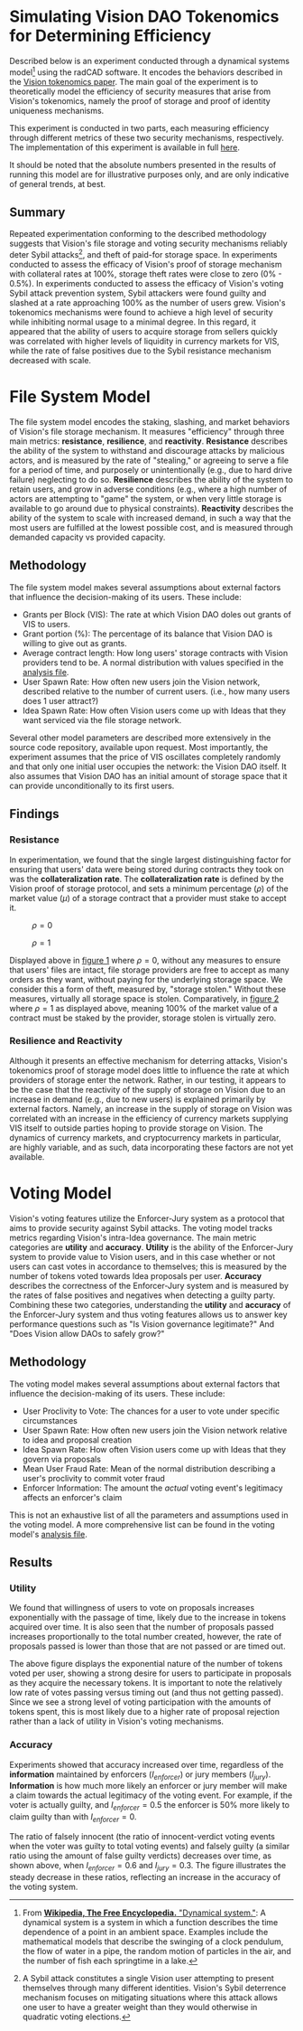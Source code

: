 #+NAME: Vision DAO Tokenomics Simulation
#+DATE: 08/15/2022
#+AUTHOR: Dowland Aiello, Lawrence Qupty
#+LATEX_HEADER: \usepackage[margin=1in]{geometry}

* Simulating Vision DAO Tokenomics for Determining Efficiency

Described below is an experiment conducted through a dynamical systems model[fn:1] using the radCAD software. It encodes the behaviors described in the [[https://docs.google.com/document/d/1E_eEqxaBaR9nsZocqP9tPOKYcGYXYcRplaZ0z4U9crY/edit?usp=sharing][Vision tokenomics paper]]. The main goal of the experiment is to theoretically model the efficiency of security measures that arise from Vision's tokenomics, namely the proof of storage and proof of identity uniqueness mechanisms.

[fn:1] From [[https://en.wikipedia.org/w/index.php?title=Dynamical_system&oldid=1096408559][*Wikipedia, The Free Encyclopedia.* "Dynamical system."]]: A dynamical system is a system in which a function describes the time dependence of a point in an ambient space. Examples include the mathematical models that describe the swinging of a clock pendulum, the flow of water in a pipe, the random motion of particles in the air, and the number of fish each springtime in a lake.


This experiment is conducted in two parts, each measuring efficiency through different metrics of these two security mechanisms, respectively.
The implementation of this experiment is available in full [[https://github.com/vision-dao/tokenomics][here]].

It should be noted that the absolute numbers presented in the results of running this model are for illustrative purposes only, and are only indicative of general trends, at best.

** Summary
Repeated experimentation conforming to the described methodology suggests that Vision's file storage and voting security mechanisms reliably deter Sybil attacks[fn:2], and theft of paid-for storage space. In experiments conducted to assess the efficacy of Vision's proof of storage mechanism with collateral rates at 100%, storage theft rates were close to zero (0% - 0.5%). In experiments conducted to assess the efficacy of Vision's voting Sybil attack prevention system, Sybil attackers were found guilty and slashed at a rate approaching 100% as the number of users grew.
Vision's tokenomics mechanisms were found to achieve a high level of security while inhibiting normal usage to a minimal degree. In this regard, it appeared that the ability of users to acquire storage from sellers quickly was correlated with higher levels of liquidity in currency markets for VIS, while the rate of false positives due to the Sybil resistance mechanism decreased with scale.

[fn:2] A Sybil attack constitutes a single Vision user attempting to present themselves through many different identities. Vision's Sybil deterrence mechanism focuses on mitigating situations where this attack allows one user to have a greater weight than they would otherwise in quadratic voting elections.


* File System Model

The file system model encodes the staking, slashing, and market behaviors of Vision's file storage mechanism. It measures "efficiency" through three main metrics: *resistance*, *resilience*, and *reactivity*. *Resistance* describes the ability of the system to withstand and discourage attacks by malicious actors, and is measured by the rate of "stealing," or agreeing to serve a file for a period of time, and purposely or unintentionally (e.g., due to hard drive failure) neglecting to do so. *Resilience* describes the ability of the system to retain users, and grow in adverse conditions (e.g., where a high number of actors are attempting to "game" the system, or when very little storage is available to go around due to physical constraints). *Reactivity* describes the ability of the system to scale with increased demand, in such a way that the most users are fulfilled at the lowest possible cost, and is measured through demanded capacity vs provided capacity.
** Methodology

The file system model makes several assumptions about external factors that influence the decision-making of its users. These include:

- Grants per Block (VIS): The rate at which Vision DAO doles out grants of VIS to users.
- Grant portion (%): The percentage of its balance that Vision DAO is willing to give out as grants.
- Average contract length: How long users' storage contracts with Vision providers tend to be. A normal distribution with values specified in the [[https://github.com/vision-dao/tokenomics/blob/main/analysis.org][analysis file]].
- User Spawn Rate: How often new users join the Vision network, described relative to the number of current users. (i.e., how many users does 1 user attract?)
- Idea Spawn Rate: How often Vision users come up with Ideas that they want serviced via the file storage network.

Several other model parameters are described more extensively in the source code repository, available upon request. Most importantly, the experiment assumes that the price of VIS oscillates completely randomly and that only one initial user occupies the network: the Vision DAO itself. It also assumes that Vision DAO has an initial amount of storage space that it can provide unconditionally to its first users.

** Findings

***  Resistance

In experimentation, we found that the single largest distinguishing factor for ensuring that users' data were being stored during contracts they took on was the *collateralization rate*.
The *collateralization rate* is defined by the Vision proof of storage protocol, and sets a minimum percentage (\(\rho\)) of the market value (\(\mu\)) of a storage contract that a provider must stake to accept it.

#+attr_latex: :placement [p]
#+caption: \(\rho = 0\)
#+name: fig:Figure 1
[[./assets/fs/no_collateral.png]]
#+attr_latex: :float nil
#+caption: \(\rho = 1\)
#+name: fig:Figure 2
[[./assets/fs/all_collateral.png]]


Displayed above in [[fig:Figure 1][figure 1]] where \(\rho = 0\), without any measures to ensure that users' files are intact, file storage providers are free to accept as many orders as they want, without paying for the underlying storage space. We consider this a form of theft, measured by, "storage stolen." Without these measures, virtually all storage space is stolen.
Comparatively, in [[fig:Figure 2][figure 2]] where \(\rho = 1\) as displayed above, meaning 100% of the market value of a contract must be staked by the provider, storage stolen is virtually zero.

*** Resilience and Reactivity

Although it presents an effective mechanism for deterring attacks, Vision's tokenomics proof of storage model does little to influence the rate at which providers of storage enter the network.
Rather, in our testing, it appears to be the case that the reactivity of the supply of storage on Vision due to an increase in demand (e.g., due to new users) is explained primarily by external factors.
Namely, an increase in the supply of storage on Vision was correlated with an increase in the efficiency of currency markets supplying VIS itself to outside parties hoping to provide storage on Vision. The dynamics of currency markets, and cryptocurrency markets in particular, are highly variable, and as such, data incorporating these factors are not yet available.

* Voting Model

Vision's voting features utilize the Enforcer-Jury system as a protocol that aims to provide security against Sybil attacks. The voting model tracks metrics regarding Vision's intra-Idea governance. The main metric categories are *utility* and *accuracy*. *Utility* is the ability of the Enforcer-Jury system to provide value to Vision users, and in this case whether or not users can cast votes in accordance to themselves; this is measured by the number of tokens voted towards Idea proposals per user. *Accuracy* describes the correctness of the Enforcer-Jury system and is measured by the rates of false positives and negatives when detecting a guilty party. Combining these two categories, understanding the *utility* and *accuracy* of the Enforcer-Jury system and thus voting features allows us to answer key performance questions such as "Is Vision governance legitimate?" And "Does Vision allow DAOs to safely grow?"

** Methodology

The voting model makes several assumptions about external factors that influence the decision-making of its users. These include:

- User Proclivity to Vote: The chances for a user to vote under specific circumstances
- User Spawn Rate: How often new users join the Vision network relative to idea and proposal creation
- Idea Spawn Rate: How often Vision users come up with Ideas that they govern via proposals
- Mean User Fraud Rate: Mean of the normal distribution describing a user's proclivity to commit voter fraud
- Enforcer Information: The amount the /actual/ voting event's legitimacy affects an enforcer's claim

This is not an exhaustive list of all the parameters and assumptions used in the voting model. A more comprehensive list can be found in the voting model's [[https://github.com/Vision-DAO/tokenomics/blob/main/models/actor_based/voting/analysis.org][analysis file]].

** Results

*** Utility

We found that willingness of users to vote on proposals increases exponentially with the passage of time, likely due to the increase in tokens acquired over time. It is also seen that the number of proposals passed increases proportionally to the total number created, however, the rate of proposals passed is lower than those that are not passed or are timed out.

[[file:assets/voting/utility.png]]

The above figure displays the exponential nature of the number of tokens voted per user, showing a strong desire for users to participate in proposals as they acquire the necessary tokens. It is important to note the relatively low rate of votes passing versus timing out (and thus not getting passed). Since we see a strong level of voting participation with the amounts of tokens spent, this is most likely due to a higher rate of proposal rejection rather than a lack of utility in Vision's voting mechanisms.

*** Accuracy

Experiments showed that accuracy increased over time, regardless of the *information* maintained by enforcers (\(I_{enforcer}\)) or jury members (\(I_{jury}\)). *Information* is how much more likely an enforcer or jury member will make a claim towards the actual legitimacy of the voting event. For example, if the voter is actually guilty, and \(I_{enforcer} = 0.5\) the enforcer is 50% more likely to claim guilty than with \(I_{enforcer} = 0\).

[[file:assets/voting/accuracy.png]]

The ratio of falsely innocent (the ratio of innocent-verdict voting events when the voter was guilty to total voting events) and falsely guilty (a similar ratio using the amount of false guilty verdicts) decreases over time, as shown above, when \(I_{enforcer} = 0.6\) and \(I_{jury} = 0.3\). The figure illustrates the steady decrease in these ratios, reflecting an increase in the accuracy of the voting system.
